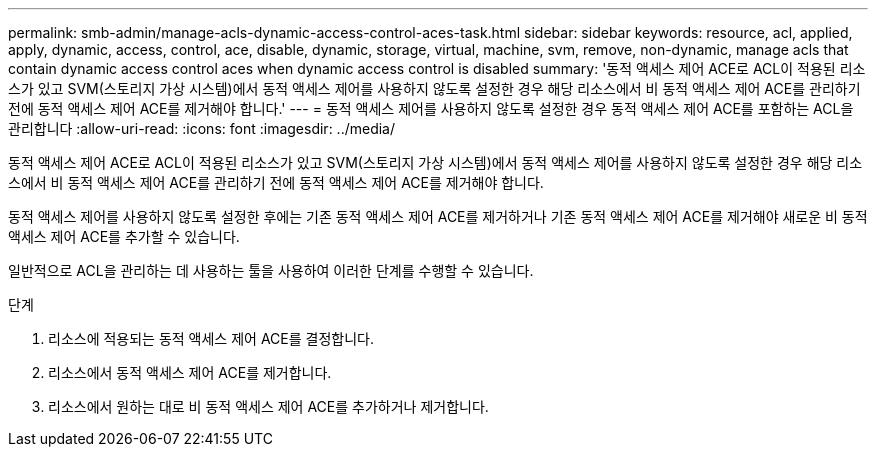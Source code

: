 ---
permalink: smb-admin/manage-acls-dynamic-access-control-aces-task.html 
sidebar: sidebar 
keywords: resource, acl, applied, apply, dynamic, access, control, ace, disable, dynamic, storage, virtual, machine, svm, remove, non-dynamic, manage acls that contain dynamic access control aces when dynamic access control is disabled 
summary: '동적 액세스 제어 ACE로 ACL이 적용된 리소스가 있고 SVM(스토리지 가상 시스템)에서 동적 액세스 제어를 사용하지 않도록 설정한 경우 해당 리소스에서 비 동적 액세스 제어 ACE를 관리하기 전에 동적 액세스 제어 ACE를 제거해야 합니다.' 
---
= 동적 액세스 제어를 사용하지 않도록 설정한 경우 동적 액세스 제어 ACE를 포함하는 ACL을 관리합니다
:allow-uri-read: 
:icons: font
:imagesdir: ../media/


[role="lead"]
동적 액세스 제어 ACE로 ACL이 적용된 리소스가 있고 SVM(스토리지 가상 시스템)에서 동적 액세스 제어를 사용하지 않도록 설정한 경우 해당 리소스에서 비 동적 액세스 제어 ACE를 관리하기 전에 동적 액세스 제어 ACE를 제거해야 합니다.

동적 액세스 제어를 사용하지 않도록 설정한 후에는 기존 동적 액세스 제어 ACE를 제거하거나 기존 동적 액세스 제어 ACE를 제거해야 새로운 비 동적 액세스 제어 ACE를 추가할 수 있습니다.

일반적으로 ACL을 관리하는 데 사용하는 툴을 사용하여 이러한 단계를 수행할 수 있습니다.

.단계
. 리소스에 적용되는 동적 액세스 제어 ACE를 결정합니다.
. 리소스에서 동적 액세스 제어 ACE를 제거합니다.
. 리소스에서 원하는 대로 비 동적 액세스 제어 ACE를 추가하거나 제거합니다.

